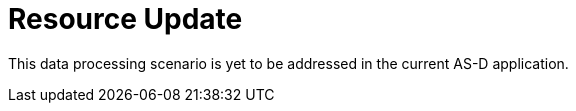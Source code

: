 = Resource Update

This data processing scenario is yet to be addressed in the current AS-D application.
